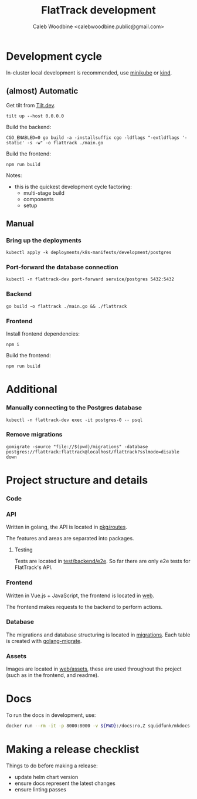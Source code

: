 #+TITLE: FlatTrack development
#+AUTHOR: Caleb Woodbine <calebwoodbine.public@gmail.com>

* Development cycle
In-cluster local development is recommended, use [[https://minikube.sigs.k8s.io][minikube]] or [[https://kind.sigs.k8s.io/][kind]].

** (almost) Automatic
Get tilt from [[https://tilt.dev][Tilt.dev]].
#+begin_src shell
tilt up --host 0.0.0.0
#+end_src

Build the backend:
#+begin_src shell
CGO_ENABLED=0 go build -a -installsuffix cgo -ldflags "-extldflags '-static' -s -w" -o flattrack ./main.go
#+end_src

Build the frontend:
#+name: Build the frontend
#+begin_src shell
npm run build
#+end_src

Notes:
- this is the quickest development cycle factoring:
  - multi-stage build
  - components
  - setup

** Manual
*** Bring up the deployments
   #+begin_src shell
   kubectl apply -k deployments/k8s-manifests/development/postgres
   #+end_src
   
*** Port-forward the database connection   
   #+begin_src shell
   kubectl -n flattrack-dev port-forward service/postgres 5432:5432
   #+end_src

*** Backend
    #+begin_src shell
    go build -o flattrack ./main.go && ./flattrack
    #+end_src

*** Frontend
Install frontend dependencies:
    #+name: Install frontend dependencies
    #+begin_src shell
    npm i
    #+end_src

Build the frontend:
    #+name: Build the frontend
    #+begin_src shell
    npm run build
    #+end_src


* Additional
*** Manually connecting to the Postgres database
   #+begin_src shell
   kubectl -n flattrack-dev exec -it postgres-0 -- psql
   #+end_src

*** Remove migrations   
   #+begin_src shell
   gomigrate -source "file://$(pwd)/migrations" -database postgres://flattrack:flattrack@localhost/flattrack?sslmode=disable down
   #+end_src

* Project structure and details
*** Code
*** API
Written in golang, the API is located in [[https://gitlab.com/flattrack/flattrack/-/tree/master/pkg/routes][pkg/routes]].

The features and areas are separated into packages.

**** Testing
Tests are located in [[https://gitlab.com/flattrack/flattrack/-/tree/master/test/backend/e2e][test/backend/e2e]]. So far there are only e2e tests for FlatTrack's API.

*** Frontend
Written in Vue.js + JavaScript, the frontend is located in [[https://gitlab.com/flattrack/flattrack/-/tree/master/test/frontend][web]].

The frontend makes requests to the backend to perform actions.

*** Database
The migrations and database structuring is located in [[https://gitlab.com/flattrack/flattrack/-/tree/master/migrations][migrations]].
Each table is created with [[https://github.com/golang-migrate/migrate][golang-migrate]].

*** Assets
Images are located in [[https://gitlab.com/flattrack/flattrack/-/tree/master/src/frontend/assets][web/assets]], these are used throughout the project (such as in the frontend, and readme).
* Docs
To run the docs in development, use:
#+begin_src sh
docker run --rm -it -p 8000:8000 -v ${PWD}:/docs:ro,Z squidfunk/mkdocs-material
#+end_src
* Making a release checklist
Things to do before making a release:
- update helm chart version
- ensure docs represent the latest changes
- ensure linting passes

